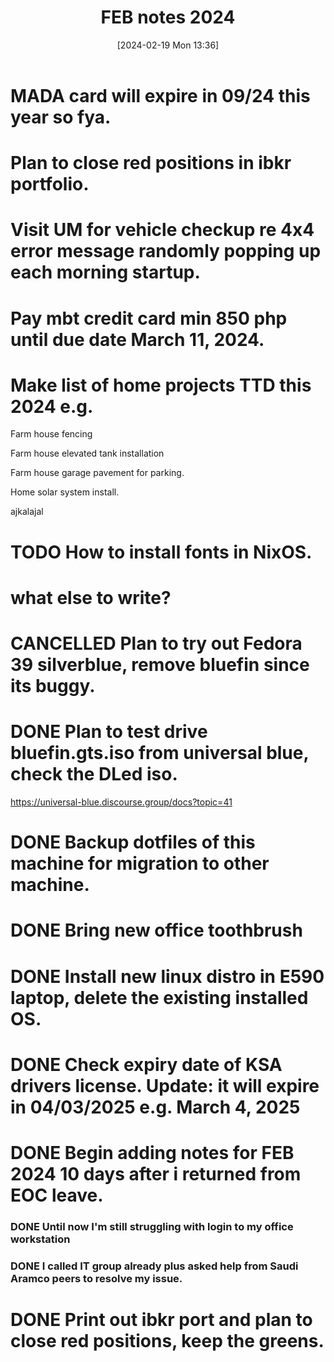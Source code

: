 #+title:      FEB notes 2024
#+date:       [2024-02-19 Mon 13:36]
#+filetags:   :priv:
#+identifier: 20240219T133613

* MADA card will expire in 09/24 this year so fya.
* Plan to close red positions in ibkr portfolio.
* Visit UM for vehicle checkup re 4x4 error message randomly popping up each morning startup.
* Pay mbt credit card min 850 php until due date March 11, 2024.
* Make list of home projects TTD this 2024 e.g.
**** Farm house fencing
**** Farm house elevated tank installation
**** Farm house garage pavement for parking.
**** Home solar system install.
**** ajkalajal
* TODO How to install fonts in NixOS.
* what else to write?
* CANCELLED Plan to try out Fedora 39 silverblue, remove bluefin since its buggy.
CLOSED: [2024-02-28 Wed 05:25]
:LOGBOOK:
- State "CANCELLED"  from              [2024-02-28 Wed 05:25] \\
  Installed NixOS instead.
:END:

* DONE Plan to test drive bluefin.gts.iso from universal blue, check the DLed iso.
CLOSED: [2024-02-26 Mon 16:22]
:LOGBOOK:
- State "DONE"       from              [2024-02-26 Mon 16:22]
:END:
https://universal-blue.discourse.group/docs?topic=41
* DONE Backup dotfiles of this machine for migration to other machine.
CLOSED: [2024-02-26 Mon 10:46]
:LOGBOOK:
- State "DONE"       from              [2024-02-26 Mon 10:46]
:END:

* DONE Bring new office toothbrush
CLOSED: [2024-02-26 Mon 08:54]
:LOGBOOK:
- State "DONE"       from              [2024-02-26 Mon 08:54]
:END:

* DONE Install new linux distro in E590 laptop, delete the existing installed OS.
CLOSED: [2024-02-24 Sat 15:21]
:LOGBOOK:
- State "DONE"       from              [2024-02-24 Sat 15:21]
:END:

* DONE Check expiry date of KSA drivers license. Update: it will expire in 04/03/2025 e.g. March 4, 2025
CLOSED: [2024-02-24 Sat 11:02]
:LOGBOOK:
- State "DONE"       from              [2024-02-24 Sat 11:02]
:END:

* DONE Begin adding notes for FEB 2024 10 days after i returned from EOC leave.
CLOSED: [2024-02-24 Sat 11:01]
:LOGBOOK:
- State "DONE"       from              [2024-02-24 Sat 11:01]
:END:

*** DONE Until now I'm still struggling with login to my office workstation
CLOSED: [2024-02-24 Sat 10:35]
:LOGBOOK:
- State "DONE"       from              [2024-02-24 Sat 10:35]
:END:

*** DONE I called IT group already plus asked help from Saudi Aramco peers to resolve my issue.
CLOSED: [2024-02-24 Sat 10:35]
:LOGBOOK:
- State "DONE"       from              [2024-02-24 Sat 10:35]
:END:

* DONE Print out ibkr port and plan to close red positions, keep the greens.
CLOSED: [2024-02-24 Sat 10:35]
:LOGBOOK:
- State "DONE"       from              [2024-02-24 Sat 10:35]
:END:
